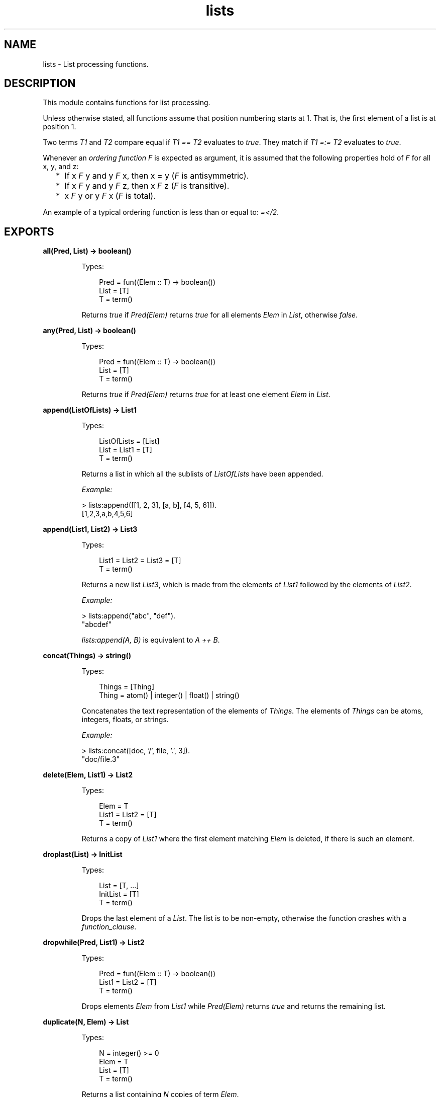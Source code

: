 .TH lists 3 "stdlib 3.4.5" "Ericsson AB" "Erlang Module Definition"
.SH NAME
lists \- List processing functions.
.SH DESCRIPTION
.LP
This module contains functions for list processing\&.
.LP
Unless otherwise stated, all functions assume that position numbering starts at 1\&. That is, the first element of a list is at position 1\&.
.LP
Two terms \fIT1\fR\& and \fIT2\fR\& compare equal if \fIT1 == T2\fR\& evaluates to \fItrue\fR\&\&. They match if \fIT1 =:= T2\fR\& evaluates to \fItrue\fR\&\&.
.LP
Whenever an \fIordering function\fR\& \fIF\fR\& is expected as argument, it is assumed that the following properties hold of \fIF\fR\& for all x, y, and z:
.RS 2
.TP 2
*
If x \fIF\fR\& y and y \fIF\fR\& x, then x = y (\fIF\fR\& is antisymmetric)\&.
.LP
.TP 2
*
If x \fIF\fR\& y and y \fIF\fR\& z, then x \fIF\fR\& z (\fIF\fR\& is transitive)\&.
.LP
.TP 2
*
x \fIF\fR\& y or y \fIF\fR\& x (\fIF\fR\& is total)\&.
.LP
.RE

.LP
An example of a typical ordering function is less than or equal to: \fI=</2\fR\&\&.
.SH EXPORTS
.LP
.nf

.B
all(Pred, List) -> boolean()
.br
.fi
.br
.RS
.LP
Types:

.RS 3
Pred = fun((Elem :: T) -> boolean())
.br
List = [T]
.br
T = term()
.br
.RE
.RE
.RS
.LP
Returns \fItrue\fR\& if \fIPred(Elem)\fR\& returns \fItrue\fR\& for all elements \fIElem\fR\& in \fIList\fR\&, otherwise \fIfalse\fR\&\&.
.RE
.LP
.nf

.B
any(Pred, List) -> boolean()
.br
.fi
.br
.RS
.LP
Types:

.RS 3
Pred = fun((Elem :: T) -> boolean())
.br
List = [T]
.br
T = term()
.br
.RE
.RE
.RS
.LP
Returns \fItrue\fR\& if \fIPred(Elem)\fR\& returns \fItrue\fR\& for at least one element \fIElem\fR\& in \fIList\fR\&\&.
.RE
.LP
.nf

.B
append(ListOfLists) -> List1
.br
.fi
.br
.RS
.LP
Types:

.RS 3
ListOfLists = [List]
.br
List = List1 = [T]
.br
T = term()
.br
.RE
.RE
.RS
.LP
Returns a list in which all the sublists of \fIListOfLists\fR\& have been appended\&.
.LP
\fIExample:\fR\&
.LP
.nf

> lists:append([[1, 2, 3], [a, b], [4, 5, 6]])\&.
[1,2,3,a,b,4,5,6]
.fi
.RE
.LP
.nf

.B
append(List1, List2) -> List3
.br
.fi
.br
.RS
.LP
Types:

.RS 3
List1 = List2 = List3 = [T]
.br
T = term()
.br
.RE
.RE
.RS
.LP
Returns a new list \fIList3\fR\&, which is made from the elements of \fIList1\fR\& followed by the elements of \fIList2\fR\&\&.
.LP
\fIExample:\fR\&
.LP
.nf

> lists:append("abc", "def")\&.
"abcdef"
.fi
.LP
\fIlists:append(A, B)\fR\& is equivalent to \fIA ++ B\fR\&\&.
.RE
.LP
.nf

.B
concat(Things) -> string()
.br
.fi
.br
.RS
.LP
Types:

.RS 3
Things = [Thing]
.br
Thing = atom() | integer() | float() | string()
.br
.RE
.RE
.RS
.LP
Concatenates the text representation of the elements of \fIThings\fR\&\&. The elements of \fIThings\fR\& can be atoms, integers, floats, or strings\&.
.LP
\fIExample:\fR\&
.LP
.nf

> lists:concat([doc, \&'/\&', file, \&'\&.\&', 3])\&.
"doc/file.3"
.fi
.RE
.LP
.nf

.B
delete(Elem, List1) -> List2
.br
.fi
.br
.RS
.LP
Types:

.RS 3
Elem = T
.br
List1 = List2 = [T]
.br
T = term()
.br
.RE
.RE
.RS
.LP
Returns a copy of \fIList1\fR\& where the first element matching \fIElem\fR\& is deleted, if there is such an element\&.
.RE
.LP
.nf

.B
droplast(List) -> InitList
.br
.fi
.br
.RS
.LP
Types:

.RS 3
List = [T, \&.\&.\&.]
.br
InitList = [T]
.br
T = term()
.br
.RE
.RE
.RS
.LP
Drops the last element of a \fIList\fR\&\&. The list is to be non-empty, otherwise the function crashes with a \fIfunction_clause\fR\&\&.
.RE
.LP
.nf

.B
dropwhile(Pred, List1) -> List2
.br
.fi
.br
.RS
.LP
Types:

.RS 3
Pred = fun((Elem :: T) -> boolean())
.br
List1 = List2 = [T]
.br
T = term()
.br
.RE
.RE
.RS
.LP
Drops elements \fIElem\fR\& from \fIList1\fR\& while \fIPred(Elem)\fR\& returns \fItrue\fR\& and returns the remaining list\&.
.RE
.LP
.nf

.B
duplicate(N, Elem) -> List
.br
.fi
.br
.RS
.LP
Types:

.RS 3
N = integer() >= 0
.br
Elem = T
.br
List = [T]
.br
T = term()
.br
.RE
.RE
.RS
.LP
Returns a list containing \fIN\fR\& copies of term \fIElem\fR\&\&.
.LP
\fIExample:\fR\&
.LP
.nf

> lists:duplicate(5, xx)\&.
[xx,xx,xx,xx,xx]
.fi
.RE
.LP
.nf

.B
filter(Pred, List1) -> List2
.br
.fi
.br
.RS
.LP
Types:

.RS 3
Pred = fun((Elem :: T) -> boolean())
.br
List1 = List2 = [T]
.br
T = term()
.br
.RE
.RE
.RS
.LP
\fIList2\fR\& is a list of all elements \fIElem\fR\& in \fIList1\fR\& for which \fIPred(Elem)\fR\& returns \fItrue\fR\&\&.
.RE
.LP
.nf

.B
filtermap(Fun, List1) -> List2
.br
.fi
.br
.RS
.LP
Types:

.RS 3
Fun = fun((Elem) -> boolean() | {true, Value})
.br
List1 = [Elem]
.br
List2 = [Elem | Value]
.br
Elem = Value = term()
.br
.RE
.RE
.RS
.LP
Calls \fIFun(Elem)\fR\& on successive elements \fIElem\fR\& of \fIList1\fR\&\&. \fIFun/1\fR\& must return either a Boolean or a tuple \fI{true, Value}\fR\&\&. The function returns the list of elements for which \fIFun\fR\& returns a new value, where a value of \fItrue\fR\& is synonymous with \fI{true, Elem}\fR\&\&.
.LP
That is, \fIfiltermap\fR\& behaves as if it had been defined as follows:
.LP
.nf

filtermap(Fun, List1) ->
    lists:foldr(fun(Elem, Acc) ->
                       case Fun(Elem) of
                           false -> Acc;
                           true -> [Elem|Acc];
                           {true,Value} -> [Value|Acc]
                       end
                end, [], List1).
.fi
.LP
\fIExample:\fR\&
.LP
.nf

> lists:filtermap(fun(X) -> case X rem 2 of 0 -> {true, X div 2}; _ -> false end end, [1,2,3,4,5])\&.
[1,2]
.fi
.RE
.LP
.nf

.B
flatlength(DeepList) -> integer() >= 0
.br
.fi
.br
.RS
.LP
Types:

.RS 3
DeepList = [term() | DeepList]
.br
.RE
.RE
.RS
.LP
Equivalent to \fIlength(flatten(DeepList))\fR\&, but more efficient\&.
.RE
.LP
.nf

.B
flatmap(Fun, List1) -> List2
.br
.fi
.br
.RS
.LP
Types:

.RS 3
Fun = fun((A) -> [B])
.br
List1 = [A]
.br
List2 = [B]
.br
A = B = term()
.br
.RE
.RE
.RS
.LP
Takes a function from \fIA\fR\&s to lists of \fIB\fR\&s, and a list of \fIA\fR\&s (\fIList1\fR\&) and produces a list of \fIB\fR\&s by applying the function to every element in \fIList1\fR\& and appending the resulting lists\&.
.LP
That is, \fIflatmap\fR\& behaves as if it had been defined as follows:
.LP
.nf

flatmap(Fun, List1) ->
    append(map(Fun, List1)).
.fi
.LP
\fIExample:\fR\&
.LP
.nf

> lists:flatmap(fun(X)->[X,X] end, [a,b,c])\&.
[a,a,b,b,c,c]
.fi
.RE
.LP
.nf

.B
flatten(DeepList) -> List
.br
.fi
.br
.RS
.LP
Types:

.RS 3
DeepList = [term() | DeepList]
.br
List = [term()]
.br
.RE
.RE
.RS
.LP
Returns a flattened version of \fIDeepList\fR\&\&.
.RE
.LP
.nf

.B
flatten(DeepList, Tail) -> List
.br
.fi
.br
.RS
.LP
Types:

.RS 3
DeepList = [term() | DeepList]
.br
Tail = List = [term()]
.br
.RE
.RE
.RS
.LP
Returns a flattened version of \fIDeepList\fR\& with tail \fITail\fR\& appended\&.
.RE
.LP
.nf

.B
foldl(Fun, Acc0, List) -> Acc1
.br
.fi
.br
.RS
.LP
Types:

.RS 3
Fun = fun((Elem :: T, AccIn) -> AccOut)
.br
Acc0 = Acc1 = AccIn = AccOut = term()
.br
List = [T]
.br
T = term()
.br
.RE
.RE
.RS
.LP
Calls \fIFun(Elem, AccIn)\fR\& on successive elements \fIA\fR\& of \fIList\fR\&, starting with \fIAccIn == Acc0\fR\&\&. \fIFun/2\fR\& must return a new accumulator, which is passed to the next call\&. The function returns the final value of the accumulator\&. \fIAcc0\fR\& is returned if the list is empty\&.
.LP
\fIExample:\fR\&
.LP
.nf

> lists:foldl(fun(X, Sum) -> X + Sum end, 0, [1,2,3,4,5])\&.
15
> lists:foldl(fun(X, Prod) -> X * Prod end, 1, [1,2,3,4,5])\&.
120
.fi
.RE
.LP
.nf

.B
foldr(Fun, Acc0, List) -> Acc1
.br
.fi
.br
.RS
.LP
Types:

.RS 3
Fun = fun((Elem :: T, AccIn) -> AccOut)
.br
Acc0 = Acc1 = AccIn = AccOut = term()
.br
List = [T]
.br
T = term()
.br
.RE
.RE
.RS
.LP
Like \fB\fIfoldl/3\fR\&\fR\&, but the list is traversed from right to left\&.
.LP
\fIExample:\fR\&
.LP
.nf

> P = fun(A, AccIn) -> io:format("~p ", [A]), AccIn end\&.
#Fun<erl_eval.12.2225172>
> lists:foldl(P, void, [1,2,3])\&.
1 2 3 void
> lists:foldr(P, void, [1,2,3])\&.
3 2 1 void
.fi
.LP
\fIfoldl/3\fR\& is tail recursive and is usually preferred to \fIfoldr/3\fR\&\&.
.RE
.LP
.nf

.B
join(Sep, List1) -> List2
.br
.fi
.br
.RS
.LP
Types:

.RS 3
Sep = T
.br
List1 = List2 = [T]
.br
T = term()
.br
.RE
.RE
.RS
.LP
Inserts \fISep\fR\& between each element in \fIList1\fR\&\&. Has no effect on the empty list and on a singleton list\&. For example:
.LP
.nf

> lists:join(x, [a,b,c])\&.
[a,x,b,x,c]
> lists:join(x, [a])\&.
[a]
> lists:join(x, [])\&.
[]
.fi
.RE
.LP
.nf

.B
foreach(Fun, List) -> ok
.br
.fi
.br
.RS
.LP
Types:

.RS 3
Fun = fun((Elem :: T) -> term())
.br
List = [T]
.br
T = term()
.br
.RE
.RE
.RS
.LP
Calls \fIFun(Elem)\fR\& for each element \fIElem\fR\& in \fIList\fR\&\&. This function is used for its side effects and the evaluation order is defined to be the same as the order of the elements in the list\&.
.RE
.LP
.nf

.B
keydelete(Key, N, TupleList1) -> TupleList2
.br
.fi
.br
.RS
.LP
Types:

.RS 3
Key = term()
.br
N = integer() >= 1
.br
.RS 2
1\&.\&.tuple_size(Tuple)
.RE
TupleList1 = TupleList2 = [Tuple]
.br
Tuple = tuple()
.br
.RE
.RE
.RS
.LP
Returns a copy of \fITupleList1\fR\& where the first occurrence of a tuple whose \fIN\fR\&th element compares equal to \fIKey\fR\& is deleted, if there is such a tuple\&.
.RE
.LP
.nf

.B
keyfind(Key, N, TupleList) -> Tuple | false
.br
.fi
.br
.RS
.LP
Types:

.RS 3
Key = term()
.br
N = integer() >= 1
.br
.RS 2
1\&.\&.tuple_size(Tuple)
.RE
TupleList = [Tuple]
.br
Tuple = tuple()
.br
.RE
.RE
.RS
.LP
Searches the list of tuples \fITupleList\fR\& for a tuple whose \fIN\fR\&th element compares equal to \fIKey\fR\&\&. Returns \fITuple\fR\& if such a tuple is found, otherwise \fIfalse\fR\&\&.
.RE
.LP
.nf

.B
keymap(Fun, N, TupleList1) -> TupleList2
.br
.fi
.br
.RS
.LP
Types:

.RS 3
Fun = fun((Term1 :: term()) -> Term2 :: term())
.br
N = integer() >= 1
.br
.RS 2
1\&.\&.tuple_size(Tuple)
.RE
TupleList1 = TupleList2 = [Tuple]
.br
Tuple = tuple()
.br
.RE
.RE
.RS
.LP
Returns a list of tuples where, for each tuple in \fITupleList1\fR\&, the \fIN\fR\&th element \fITerm1\fR\& of the tuple has been replaced with the result of calling \fIFun(Term1)\fR\&\&.
.LP
\fIExamples:\fR\&
.LP
.nf

> Fun = fun(Atom) -> atom_to_list(Atom) end\&.
#Fun<erl_eval.6.10732646>
2> lists:keymap(Fun, 2, [{name,jane,22},{name,lizzie,20},{name,lydia,15}])\&.
[{name,"jane",22},{name,"lizzie",20},{name,"lydia",15}]
.fi
.RE
.LP
.nf

.B
keymember(Key, N, TupleList) -> boolean()
.br
.fi
.br
.RS
.LP
Types:

.RS 3
Key = term()
.br
N = integer() >= 1
.br
.RS 2
1\&.\&.tuple_size(Tuple)
.RE
TupleList = [Tuple]
.br
Tuple = tuple()
.br
.RE
.RE
.RS
.LP
Returns \fItrue\fR\& if there is a tuple in \fITupleList\fR\& whose \fIN\fR\&th element compares equal to \fIKey\fR\&, otherwise \fIfalse\fR\&\&.
.RE
.LP
.nf

.B
keymerge(N, TupleList1, TupleList2) -> TupleList3
.br
.fi
.br
.RS
.LP
Types:

.RS 3
N = integer() >= 1
.br
.RS 2
1\&.\&.tuple_size(Tuple)
.RE
TupleList1 = [T1]
.br
TupleList2 = [T2]
.br
TupleList3 = [T1 | T2]
.br
T1 = T2 = Tuple
.br
Tuple = tuple()
.br
.RE
.RE
.RS
.LP
Returns the sorted list formed by merging \fITupleList1\fR\& and \fITupleList2\fR\&\&. The merge is performed on the \fIN\fR\&th element of each tuple\&. Both \fITupleList1\fR\& and \fITupleList2\fR\& must be key-sorted before evaluating this function\&. When two tuples compare equal, the tuple from \fITupleList1\fR\& is picked before the tuple from \fITupleList2\fR\&\&.
.RE
.LP
.nf

.B
keyreplace(Key, N, TupleList1, NewTuple) -> TupleList2
.br
.fi
.br
.RS
.LP
Types:

.RS 3
Key = term()
.br
N = integer() >= 1
.br
.RS 2
1\&.\&.tuple_size(Tuple)
.RE
TupleList1 = TupleList2 = [Tuple]
.br
NewTuple = Tuple
.br
Tuple = tuple()
.br
.RE
.RE
.RS
.LP
Returns a copy of \fITupleList1\fR\& where the first occurrence of a \fIT\fR\& tuple whose \fIN\fR\&th element compares equal to \fIKey\fR\& is replaced with \fINewTuple\fR\&, if there is such a tuple \fIT\fR\&\&.
.RE
.LP
.nf

.B
keysearch(Key, N, TupleList) -> {value, Tuple} | false
.br
.fi
.br
.RS
.LP
Types:

.RS 3
Key = term()
.br
N = integer() >= 1
.br
.RS 2
1\&.\&.tuple_size(Tuple)
.RE
TupleList = [Tuple]
.br
Tuple = tuple()
.br
.RE
.RE
.RS
.LP
Searches the list of tuples \fITupleList\fR\& for a tuple whose \fIN\fR\&th element compares equal to \fIKey\fR\&\&. Returns \fI{value, Tuple}\fR\& if such a tuple is found, otherwise \fIfalse\fR\&\&.
.LP

.RS -4
.B
Note:
.RE
This function is retained for backward compatibility\&. Function \fB\fIkeyfind/3\fR\&\fR\& is usually more convenient\&.

.RE
.LP
.nf

.B
keysort(N, TupleList1) -> TupleList2
.br
.fi
.br
.RS
.LP
Types:

.RS 3
N = integer() >= 1
.br
.RS 2
1\&.\&.tuple_size(Tuple)
.RE
TupleList1 = TupleList2 = [Tuple]
.br
Tuple = tuple()
.br
.RE
.RE
.RS
.LP
Returns a list containing the sorted elements of list \fITupleList1\fR\&\&. Sorting is performed on the \fIN\fR\&th element of the tuples\&. The sort is stable\&.
.RE
.LP
.nf

.B
keystore(Key, N, TupleList1, NewTuple) -> TupleList2
.br
.fi
.br
.RS
.LP
Types:

.RS 3
Key = term()
.br
N = integer() >= 1
.br
.RS 2
1\&.\&.tuple_size(Tuple)
.RE
TupleList1 = [Tuple]
.br
TupleList2 = [Tuple, \&.\&.\&.]
.br
NewTuple = Tuple
.br
Tuple = tuple()
.br
.RE
.RE
.RS
.LP
Returns a copy of \fITupleList1\fR\& where the first occurrence of a tuple \fIT\fR\& whose \fIN\fR\&th element compares equal to \fIKey\fR\& is replaced with \fINewTuple\fR\&, if there is such a tuple \fIT\fR\&\&. If there is no such tuple \fIT\fR\&, a copy of \fITupleList1\fR\& where [\fINewTuple\fR\&] has been appended to the end is returned\&.
.RE
.LP
.nf

.B
keytake(Key, N, TupleList1) -> {value, Tuple, TupleList2} | false
.br
.fi
.br
.RS
.LP
Types:

.RS 3
Key = term()
.br
N = integer() >= 1
.br
.RS 2
1\&.\&.tuple_size(Tuple)
.RE
TupleList1 = TupleList2 = [tuple()]
.br
Tuple = tuple()
.br
.RE
.RE
.RS
.LP
Searches the list of tuples \fITupleList1\fR\& for a tuple whose \fIN\fR\&th element compares equal to \fIKey\fR\&\&. Returns \fI{value, Tuple, TupleList2}\fR\& if such a tuple is found, otherwise \fIfalse\fR\&\&. \fITupleList2\fR\& is a copy of \fITupleList1\fR\& where the first occurrence of \fITuple\fR\& has been removed\&.
.RE
.LP
.nf

.B
last(List) -> Last
.br
.fi
.br
.RS
.LP
Types:

.RS 3
List = [T, \&.\&.\&.]
.br
Last = T
.br
T = term()
.br
.RE
.RE
.RS
.LP
Returns the last element in \fIList\fR\&\&.
.RE
.LP
.nf

.B
map(Fun, List1) -> List2
.br
.fi
.br
.RS
.LP
Types:

.RS 3
Fun = fun((A) -> B)
.br
List1 = [A]
.br
List2 = [B]
.br
A = B = term()
.br
.RE
.RE
.RS
.LP
Takes a function from \fIA\fR\&s to \fIB\fR\&s, and a list of \fIA\fR\&s and produces a list of \fIB\fR\&s by applying the function to every element in the list\&. This function is used to obtain the return values\&. The evaluation order depends on the implementation\&.
.RE
.LP
.nf

.B
mapfoldl(Fun, Acc0, List1) -> {List2, Acc1}
.br
.fi
.br
.RS
.LP
Types:

.RS 3
Fun = fun((A, AccIn) -> {B, AccOut})
.br
Acc0 = Acc1 = AccIn = AccOut = term()
.br
List1 = [A]
.br
List2 = [B]
.br
A = B = term()
.br
.RE
.RE
.RS
.LP
Combines the operations of \fB\fImap/2\fR\&\fR\& and \fB\fIfoldl/3\fR\&\fR\& into one pass\&.
.LP
\fIExample:\fR\&
.LP
Summing the elements in a list and double them at the same time:
.LP
.nf

> lists:mapfoldl(fun(X, Sum) -> {2*X, X+Sum} end,
0, [1,2,3,4,5])\&.
{[2,4,6,8,10],15}
.fi
.RE
.LP
.nf

.B
mapfoldr(Fun, Acc0, List1) -> {List2, Acc1}
.br
.fi
.br
.RS
.LP
Types:

.RS 3
Fun = fun((A, AccIn) -> {B, AccOut})
.br
Acc0 = Acc1 = AccIn = AccOut = term()
.br
List1 = [A]
.br
List2 = [B]
.br
A = B = term()
.br
.RE
.RE
.RS
.LP
Combines the operations of \fB\fImap/2\fR\&\fR\& and \fB\fIfoldr/3\fR\&\fR\& into one pass\&.
.RE
.LP
.nf

.B
max(List) -> Max
.br
.fi
.br
.RS
.LP
Types:

.RS 3
List = [T, \&.\&.\&.]
.br
Max = T
.br
T = term()
.br
.RE
.RE
.RS
.LP
Returns the first element of \fIList\fR\& that compares greater than or equal to all other elements of \fIList\fR\&\&.
.RE
.LP
.nf

.B
member(Elem, List) -> boolean()
.br
.fi
.br
.RS
.LP
Types:

.RS 3
Elem = T
.br
List = [T]
.br
T = term()
.br
.RE
.RE
.RS
.LP
Returns \fItrue\fR\& if \fIElem\fR\& matches some element of \fIList\fR\&, otherwise \fIfalse\fR\&\&.
.RE
.LP
.nf

.B
merge(ListOfLists) -> List1
.br
.fi
.br
.RS
.LP
Types:

.RS 3
ListOfLists = [List]
.br
List = List1 = [T]
.br
T = term()
.br
.RE
.RE
.RS
.LP
Returns the sorted list formed by merging all the sublists of \fIListOfLists\fR\&\&. All sublists must be sorted before evaluating this function\&. When two elements compare equal, the element from the sublist with the lowest position in \fIListOfLists\fR\& is picked before the other element\&.
.RE
.LP
.nf

.B
merge(List1, List2) -> List3
.br
.fi
.br
.RS
.LP
Types:

.RS 3
List1 = [X]
.br
List2 = [Y]
.br
List3 = [X | Y]
.br
X = Y = term()
.br
.RE
.RE
.RS
.LP
Returns the sorted list formed by merging \fIList1\fR\& and \fIList2\fR\&\&. Both \fIList1\fR\& and \fIList2\fR\& must be sorted before evaluating this function\&. When two elements compare equal, the element from \fIList1\fR\& is picked before the element from \fIList2\fR\&\&.
.RE
.LP
.nf

.B
merge(Fun, List1, List2) -> List3
.br
.fi
.br
.RS
.LP
Types:

.RS 3
Fun = fun((A, B) -> boolean())
.br
List1 = [A]
.br
List2 = [B]
.br
List3 = [A | B]
.br
A = B = term()
.br
.RE
.RE
.RS
.LP
Returns the sorted list formed by merging \fIList1\fR\& and \fIList2\fR\&\&. Both \fIList1\fR\& and \fIList2\fR\& must be sorted according to the \fBordering function\fR\& \fIFun\fR\& before evaluating this function\&. \fIFun(A, B)\fR\& is to return \fItrue\fR\& if \fIA\fR\& compares less than or equal to \fIB\fR\& in the ordering, otherwise \fIfalse\fR\&\&. When two elements compare equal, the element from \fIList1\fR\& is picked before the element from \fIList2\fR\&\&.
.RE
.LP
.nf

.B
merge3(List1, List2, List3) -> List4
.br
.fi
.br
.RS
.LP
Types:

.RS 3
List1 = [X]
.br
List2 = [Y]
.br
List3 = [Z]
.br
List4 = [X | Y | Z]
.br
X = Y = Z = term()
.br
.RE
.RE
.RS
.LP
Returns the sorted list formed by merging \fIList1\fR\&, \fIList2\fR\&, and \fIList3\fR\&\&. All of \fIList1\fR\&, \fIList2\fR\&, and \fIList3\fR\& must be sorted before evaluating this function\&. When two elements compare equal, the element from \fIList1\fR\&, if there is such an element, is picked before the other element, otherwise the element from \fIList2\fR\& is picked before the element from \fIList3\fR\&\&.
.RE
.LP
.nf

.B
min(List) -> Min
.br
.fi
.br
.RS
.LP
Types:

.RS 3
List = [T, \&.\&.\&.]
.br
Min = T
.br
T = term()
.br
.RE
.RE
.RS
.LP
Returns the first element of \fIList\fR\& that compares less than or equal to all other elements of \fIList\fR\&\&.
.RE
.LP
.nf

.B
nth(N, List) -> Elem
.br
.fi
.br
.RS
.LP
Types:

.RS 3
N = integer() >= 1
.br
.RS 2
1\&.\&.length(List)
.RE
List = [T, \&.\&.\&.]
.br
Elem = T
.br
T = term()
.br
.RE
.RE
.RS
.LP
Returns the \fIN\fR\&th element of \fIList\fR\&\&.
.LP
\fIExample:\fR\&
.LP
.nf

> lists:nth(3, [a, b, c, d, e])\&.
c
.fi
.RE
.LP
.nf

.B
nthtail(N, List) -> Tail
.br
.fi
.br
.RS
.LP
Types:

.RS 3
N = integer() >= 0
.br
.RS 2
0\&.\&.length(List)
.RE
List = [T, \&.\&.\&.]
.br
Tail = [T]
.br
T = term()
.br
.RE
.RE
.RS
.LP
Returns the \fIN\fR\&th tail of \fIList\fR\&, that is, the sublist of \fIList\fR\& starting at \fIN+1\fR\& and continuing up to the end of the list\&.
.LP
\fIExample\fR\&
.LP
.nf

> lists:nthtail(3, [a, b, c, d, e])\&.
[d,e]
> tl(tl(tl([a, b, c, d, e])))\&.
[d,e]
> lists:nthtail(0, [a, b, c, d, e])\&.
[a,b,c,d,e]
> lists:nthtail(5, [a, b, c, d, e])\&.
[]
.fi
.RE
.LP
.nf

.B
partition(Pred, List) -> {Satisfying, NotSatisfying}
.br
.fi
.br
.RS
.LP
Types:

.RS 3
Pred = fun((Elem :: T) -> boolean())
.br
List = Satisfying = NotSatisfying = [T]
.br
T = term()
.br
.RE
.RE
.RS
.LP
Partitions \fIList\fR\& into two lists, where the first list contains all elements for which \fIPred(Elem)\fR\& returns \fItrue\fR\&, and the second list contains all elements for which \fIPred(Elem)\fR\& returns \fIfalse\fR\&\&.
.LP
\fIExamples:\fR\&
.LP
.nf

> lists:partition(fun(A) -> A rem 2 == 1 end, [1,2,3,4,5,6,7])\&.
{[1,3,5,7],[2,4,6]}
> lists:partition(fun(A) -> is_atom(A) end, [a,b,1,c,d,2,3,4,e])\&.
{[a,b,c,d,e],[1,2,3,4]}
.fi
.LP
For a different way to partition a list, see \fB\fIsplitwith/2\fR\&\fR\&\&.
.RE
.LP
.nf

.B
prefix(List1, List2) -> boolean()
.br
.fi
.br
.RS
.LP
Types:

.RS 3
List1 = List2 = [T]
.br
T = term()
.br
.RE
.RE
.RS
.LP
Returns \fItrue\fR\& if \fIList1\fR\& is a prefix of \fIList2\fR\&, otherwise \fIfalse\fR\&\&.
.RE
.LP
.nf

.B
reverse(List1) -> List2
.br
.fi
.br
.RS
.LP
Types:

.RS 3
List1 = List2 = [T]
.br
T = term()
.br
.RE
.RE
.RS
.LP
Returns a list with the elements in \fIList1\fR\& in reverse order\&.
.RE
.LP
.nf

.B
reverse(List1, Tail) -> List2
.br
.fi
.br
.RS
.LP
Types:

.RS 3
List1 = [T]
.br
Tail = term()
.br
List2 = [T]
.br
T = term()
.br
.RE
.RE
.RS
.LP
Returns a list with the elements in \fIList1\fR\& in reverse order, with tail \fITail\fR\& appended\&.
.LP
\fIExample:\fR\&
.LP
.nf

> lists:reverse([1, 2, 3, 4], [a, b, c])\&.
[4,3,2,1,a,b,c]
.fi
.RE
.LP
.nf

.B
seq(From, To) -> Seq
.br
.fi
.br
.nf

.B
seq(From, To, Incr) -> Seq
.br
.fi
.br
.RS
.LP
Types:

.RS 3
From = To = Incr = integer()
.br
Seq = [integer()]
.br
.RE
.RE
.RS
.LP
Returns a sequence of integers that starts with \fIFrom\fR\& and contains the successive results of adding \fIIncr\fR\& to the previous element, until \fITo\fR\& is reached or passed (in the latter case, \fITo\fR\& is not an element of the sequence)\&. \fIIncr\fR\& defaults to 1\&.
.LP
Failures:
.RS 2
.TP 2
*
If \fITo < From - Incr\fR\& and \fIIncr > 0\fR\&\&.
.LP
.TP 2
*
If \fITo > From - Incr\fR\& and \fIIncr < 0\fR\&\&.
.LP
.TP 2
*
If \fIIncr =:= 0\fR\& and \fIFrom =/= To\fR\&\&.
.LP
.RE

.LP
The following equalities hold for all sequences:
.LP
.nf

length(lists:seq(From, To)) =:= To - From + 1
length(lists:seq(From, To, Incr)) =:= (To - From + Incr) div Incr
.fi
.LP
\fIExamples:\fR\&
.LP
.nf

> lists:seq(1, 10)\&.
[1,2,3,4,5,6,7,8,9,10]
> lists:seq(1, 20, 3)\&.
[1,4,7,10,13,16,19]
> lists:seq(1, 0, 1)\&.
[]
> lists:seq(10, 6, 4)\&.
[]
> lists:seq(1, 1, 0)\&.
[1]
.fi
.RE
.LP
.nf

.B
sort(List1) -> List2
.br
.fi
.br
.RS
.LP
Types:

.RS 3
List1 = List2 = [T]
.br
T = term()
.br
.RE
.RE
.RS
.LP
Returns a list containing the sorted elements of \fIList1\fR\&\&.
.RE
.LP
.nf

.B
sort(Fun, List1) -> List2
.br
.fi
.br
.RS
.LP
Types:

.RS 3
Fun = fun((A :: T, B :: T) -> boolean())
.br
List1 = List2 = [T]
.br
T = term()
.br
.RE
.RE
.RS
.LP
Returns a list containing the sorted elements of \fIList1\fR\&, according to the \fBordering function\fR\& \fIFun\fR\&\&. \fIFun(A, B)\fR\& is to return \fItrue\fR\& if \fIA\fR\& compares less than or equal to \fIB\fR\& in the ordering, otherwise \fIfalse\fR\&\&.
.RE
.LP
.nf

.B
split(N, List1) -> {List2, List3}
.br
.fi
.br
.RS
.LP
Types:

.RS 3
N = integer() >= 0
.br
.RS 2
0\&.\&.length(List1)
.RE
List1 = List2 = List3 = [T]
.br
T = term()
.br
.RE
.RE
.RS
.LP
Splits \fIList1\fR\& into \fIList2\fR\& and \fIList3\fR\&\&. \fIList2\fR\& contains the first \fIN\fR\& elements and \fIList3\fR\& the remaining elements (the \fIN\fR\&th tail)\&.
.RE
.LP
.nf

.B
splitwith(Pred, List) -> {List1, List2}
.br
.fi
.br
.RS
.LP
Types:

.RS 3
Pred = fun((T) -> boolean())
.br
List = List1 = List2 = [T]
.br
T = term()
.br
.RE
.RE
.RS
.LP
Partitions \fIList\fR\& into two lists according to \fIPred\fR\&\&. \fIsplitwith/2\fR\& behaves as if it is defined as follows:
.LP
.nf

splitwith(Pred, List) ->
    {takewhile(Pred, List), dropwhile(Pred, List)}.
.fi
.LP
\fIExamples:\fR\&
.LP
.nf

> lists:splitwith(fun(A) -> A rem 2 == 1 end, [1,2,3,4,5,6,7])\&.
{[1],[2,3,4,5,6,7]}
> lists:splitwith(fun(A) -> is_atom(A) end, [a,b,1,c,d,2,3,4,e])\&.
{[a,b],[1,c,d,2,3,4,e]}
.fi
.LP
For a different way to partition a list, see \fB\fIpartition/2\fR\&\fR\&\&.
.RE
.LP
.nf

.B
sublist(List1, Len) -> List2
.br
.fi
.br
.RS
.LP
Types:

.RS 3
List1 = List2 = [T]
.br
Len = integer() >= 0
.br
T = term()
.br
.RE
.RE
.RS
.LP
Returns the sublist of \fIList1\fR\& starting at position 1 and with (maximum) \fILen\fR\& elements\&. It is not an error for \fILen\fR\& to exceed the length of the list, in that case the whole list is returned\&.
.RE
.LP
.nf

.B
sublist(List1, Start, Len) -> List2
.br
.fi
.br
.RS
.LP
Types:

.RS 3
List1 = List2 = [T]
.br
Start = integer() >= 1
.br
.RS 2
1\&.\&.(length(List1)+1)
.RE
Len = integer() >= 0
.br
T = term()
.br
.RE
.RE
.RS
.LP
Returns the sublist of \fIList1\fR\& starting at \fIStart\fR\& and with (maximum) \fILen\fR\& elements\&. It is not an error for \fIStart+Len\fR\& to exceed the length of the list\&.
.LP
\fIExamples:\fR\&
.LP
.nf

> lists:sublist([1,2,3,4], 2, 2)\&.
[2,3]
> lists:sublist([1,2,3,4], 2, 5)\&.
[2,3,4]
> lists:sublist([1,2,3,4], 5, 2)\&.
[]
.fi
.RE
.LP
.nf

.B
subtract(List1, List2) -> List3
.br
.fi
.br
.RS
.LP
Types:

.RS 3
List1 = List2 = List3 = [T]
.br
T = term()
.br
.RE
.RE
.RS
.LP
Returns a new list \fIList3\fR\& that is a copy of \fIList1\fR\&, subjected to the following procedure: for each element in \fIList2\fR\&, its first occurrence in \fIList1\fR\& is deleted\&.
.LP
\fIExample:\fR\&
.LP
.nf

> lists:subtract("123212", "212")\&.
"312".
.fi
.LP
\fIlists:subtract(A, B)\fR\& is equivalent to \fIA -- B\fR\&\&.
.LP

.RS -4
.B
Warning:
.RE
The complexity of \fIlists:subtract(A, B)\fR\& is proportional to \fIlength(A)*length(B)\fR\&, meaning that it is very slow if both \fIA\fR\& and \fIB\fR\& are long lists\&. (If both lists are long, it is a much better choice to use ordered lists and \fB\fIordsets:subtract/2\fR\&\fR\&\&.

.RE
.LP
.nf

.B
suffix(List1, List2) -> boolean()
.br
.fi
.br
.RS
.LP
Types:

.RS 3
List1 = List2 = [T]
.br
T = term()
.br
.RE
.RE
.RS
.LP
Returns \fItrue\fR\& if \fIList1\fR\& is a suffix of \fIList2\fR\&, otherwise \fIfalse\fR\&\&.
.RE
.LP
.nf

.B
sum(List) -> number()
.br
.fi
.br
.RS
.LP
Types:

.RS 3
List = [number()]
.br
.RE
.RE
.RS
.LP
Returns the sum of the elements in \fIList\fR\&\&.
.RE
.LP
.nf

.B
takewhile(Pred, List1) -> List2
.br
.fi
.br
.RS
.LP
Types:

.RS 3
Pred = fun((Elem :: T) -> boolean())
.br
List1 = List2 = [T]
.br
T = term()
.br
.RE
.RE
.RS
.LP
Takes elements \fIElem\fR\& from \fIList1\fR\& while \fIPred(Elem)\fR\& returns \fItrue\fR\&, that is, the function returns the longest prefix of the list for which all elements satisfy the predicate\&.
.RE
.LP
.nf

.B
ukeymerge(N, TupleList1, TupleList2) -> TupleList3
.br
.fi
.br
.RS
.LP
Types:

.RS 3
N = integer() >= 1
.br
.RS 2
1\&.\&.tuple_size(Tuple)
.RE
TupleList1 = [T1]
.br
TupleList2 = [T2]
.br
TupleList3 = [T1 | T2]
.br
T1 = T2 = Tuple
.br
Tuple = tuple()
.br
.RE
.RE
.RS
.LP
Returns the sorted list formed by merging \fITupleList1\fR\& and \fITupleList2\fR\&\&. The merge is performed on the \fIN\fR\&th element of each tuple\&. Both \fITupleList1\fR\& and \fITupleList2\fR\& must be key-sorted without duplicates before evaluating this function\&. When two tuples compare equal, the tuple from \fITupleList1\fR\& is picked and the one from \fITupleList2\fR\& is deleted\&.
.RE
.LP
.nf

.B
ukeysort(N, TupleList1) -> TupleList2
.br
.fi
.br
.RS
.LP
Types:

.RS 3
N = integer() >= 1
.br
.RS 2
1\&.\&.tuple_size(Tuple)
.RE
TupleList1 = TupleList2 = [Tuple]
.br
Tuple = tuple()
.br
.RE
.RE
.RS
.LP
Returns a list containing the sorted elements of list \fITupleList1\fR\& where all except the first tuple of the tuples comparing equal have been deleted\&. Sorting is performed on the \fIN\fR\&th element of the tuples\&.
.RE
.LP
.nf

.B
umerge(ListOfLists) -> List1
.br
.fi
.br
.RS
.LP
Types:

.RS 3
ListOfLists = [List]
.br
List = List1 = [T]
.br
T = term()
.br
.RE
.RE
.RS
.LP
Returns the sorted list formed by merging all the sublists of \fIListOfLists\fR\&\&. All sublists must be sorted and contain no duplicates before evaluating this function\&. When two elements compare equal, the element from the sublist with the lowest position in \fIListOfLists\fR\& is picked and the other is deleted\&.
.RE
.LP
.nf

.B
umerge(List1, List2) -> List3
.br
.fi
.br
.RS
.LP
Types:

.RS 3
List1 = [X]
.br
List2 = [Y]
.br
List3 = [X | Y]
.br
X = Y = term()
.br
.RE
.RE
.RS
.LP
Returns the sorted list formed by merging \fIList1\fR\& and \fIList2\fR\&\&. Both \fIList1\fR\& and \fIList2\fR\& must be sorted and contain no duplicates before evaluating this function\&. When two elements compare equal, the element from \fIList1\fR\& is picked and the one from \fIList2\fR\& is deleted\&.
.RE
.LP
.nf

.B
umerge(Fun, List1, List2) -> List3
.br
.fi
.br
.RS
.LP
Types:

.RS 3
Fun = fun((A, B) -> boolean())
.br
List1 = [A]
.br
List2 = [B]
.br
List3 = [A | B]
.br
A = B = term()
.br
.RE
.RE
.RS
.LP
Returns the sorted list formed by merging \fIList1\fR\& and \fIList2\fR\&\&. Both \fIList1\fR\& and \fIList2\fR\& must be sorted according to the \fBordering function\fR\& \fIFun\fR\& and contain no duplicates before evaluating this function\&. \fIFun(A, B)\fR\& is to return \fItrue\fR\& if \fIA\fR\& compares less than or equal to \fIB\fR\& in the ordering, otherwise \fIfalse\fR\&\&. When two elements compare equal, the element from \fIList1\fR\& is picked and the one from \fIList2\fR\& is deleted\&.
.RE
.LP
.nf

.B
umerge3(List1, List2, List3) -> List4
.br
.fi
.br
.RS
.LP
Types:

.RS 3
List1 = [X]
.br
List2 = [Y]
.br
List3 = [Z]
.br
List4 = [X | Y | Z]
.br
X = Y = Z = term()
.br
.RE
.RE
.RS
.LP
Returns the sorted list formed by merging \fIList1\fR\&, \fIList2\fR\&, and \fIList3\fR\&\&. All of \fIList1\fR\&, \fIList2\fR\&, and \fIList3\fR\& must be sorted and contain no duplicates before evaluating this function\&. When two elements compare equal, the element from \fIList1\fR\& is picked if there is such an element, otherwise the element from \fIList2\fR\& is picked, and the other is deleted\&.
.RE
.LP
.nf

.B
unzip(List1) -> {List2, List3}
.br
.fi
.br
.RS
.LP
Types:

.RS 3
List1 = [{A, B}]
.br
List2 = [A]
.br
List3 = [B]
.br
A = B = term()
.br
.RE
.RE
.RS
.LP
"Unzips" a list of two-tuples into two lists, where the first list contains the first element of each tuple, and the second list contains the second element of each tuple\&.
.RE
.LP
.nf

.B
unzip3(List1) -> {List2, List3, List4}
.br
.fi
.br
.RS
.LP
Types:

.RS 3
List1 = [{A, B, C}]
.br
List2 = [A]
.br
List3 = [B]
.br
List4 = [C]
.br
A = B = C = term()
.br
.RE
.RE
.RS
.LP
"Unzips" a list of three-tuples into three lists, where the first list contains the first element of each tuple, the second list contains the second element of each tuple, and the third list contains the third element of each tuple\&.
.RE
.LP
.nf

.B
usort(List1) -> List2
.br
.fi
.br
.RS
.LP
Types:

.RS 3
List1 = List2 = [T]
.br
T = term()
.br
.RE
.RE
.RS
.LP
Returns a list containing the sorted elements of \fIList1\fR\& where all except the first element of the elements comparing equal have been deleted\&.
.RE
.LP
.nf

.B
usort(Fun, List1) -> List2
.br
.fi
.br
.RS
.LP
Types:

.RS 3
Fun = fun((T, T) -> boolean())
.br
List1 = List2 = [T]
.br
T = term()
.br
.RE
.RE
.RS
.LP
Returns a list containing the sorted elements of \fIList1\fR\& where all except the first element of the elements comparing equal according to the \fBordering function\fR\& \fIFun\fR\& have been deleted\&. \fIFun(A, B)\fR\& is to return \fItrue\fR\& if \fIA\fR\& compares less than or equal to \fIB\fR\& in the ordering, otherwise \fIfalse\fR\&\&.
.RE
.LP
.nf

.B
zip(List1, List2) -> List3
.br
.fi
.br
.RS
.LP
Types:

.RS 3
List1 = [A]
.br
List2 = [B]
.br
List3 = [{A, B}]
.br
A = B = term()
.br
.RE
.RE
.RS
.LP
"Zips" two lists of equal length into one list of two-tuples, where the first element of each tuple is taken from the first list and the second element is taken from the corresponding element in the second list\&.
.RE
.LP
.nf

.B
zip3(List1, List2, List3) -> List4
.br
.fi
.br
.RS
.LP
Types:

.RS 3
List1 = [A]
.br
List2 = [B]
.br
List3 = [C]
.br
List4 = [{A, B, C}]
.br
A = B = C = term()
.br
.RE
.RE
.RS
.LP
"Zips" three lists of equal length into one list of three-tuples, where the first element of each tuple is taken from the first list, the second element is taken from the corresponding element in the second list, and the third element is taken from the corresponding element in the third list\&.
.RE
.LP
.nf

.B
zipwith(Combine, List1, List2) -> List3
.br
.fi
.br
.RS
.LP
Types:

.RS 3
Combine = fun((X, Y) -> T)
.br
List1 = [X]
.br
List2 = [Y]
.br
List3 = [T]
.br
X = Y = T = term()
.br
.RE
.RE
.RS
.LP
Combines the elements of two lists of equal length into one list\&. For each pair \fIX, Y\fR\& of list elements from the two lists, the element in the result list is \fICombine(X, Y)\fR\&\&.
.LP
\fIzipwith(fun(X, Y) -> {X,Y} end, List1, List2)\fR\& is equivalent to \fIzip(List1, List2)\fR\&\&.
.LP
\fIExample:\fR\&
.LP
.nf

> lists:zipwith(fun(X, Y) -> X+Y end, [1,2,3], [4,5,6])\&.
[5,7,9]
.fi
.RE
.LP
.nf

.B
zipwith3(Combine, List1, List2, List3) -> List4
.br
.fi
.br
.RS
.LP
Types:

.RS 3
Combine = fun((X, Y, Z) -> T)
.br
List1 = [X]
.br
List2 = [Y]
.br
List3 = [Z]
.br
List4 = [T]
.br
X = Y = Z = T = term()
.br
.RE
.RE
.RS
.LP
Combines the elements of three lists of equal length into one list\&. For each triple \fIX, Y, Z\fR\& of list elements from the three lists, the element in the result list is \fICombine(X, Y, Z)\fR\&\&.
.LP
\fIzipwith3(fun(X, Y, Z) -> {X,Y,Z} end, List1, List2, List3)\fR\& is equivalent to \fIzip3(List1, List2, List3)\fR\&\&.
.LP
\fIExamples:\fR\&
.LP
.nf

> lists:zipwith3(fun(X, Y, Z) -> X+Y+Z end, [1,2,3], [4,5,6], [7,8,9])\&.
[12,15,18]
> lists:zipwith3(fun(X, Y, Z) -> [X,Y,Z] end, [a,b,c], [x,y,z], [1,2,3])\&.
[[a,x,1],[b,y,2],[c,z,3]]
.fi
.RE